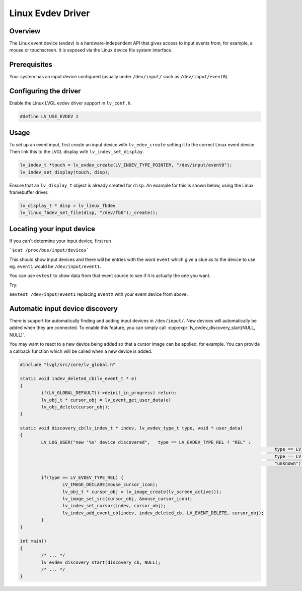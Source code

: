==================
Linux Evdev Driver
==================

Overview
--------

The Linux event device (evdev) is a hardware-independent API that gives access to input events from, 
for example, a mouse or touchscreen. It is exposed via the Linux device file system interface. 

Prerequisites
-------------

Your system has an input device configured (usually under ``/dev/input/`` such as ``/dev/input/event0``).

Configuring the driver
----------------------

Enable the Linux LVGL evdev driver support in ``lv_conf.h``.    

.. code-block:: c

	#define LV_USE_EVDEV 1

Usage
-----

To set up an event input, first create an input device with ``lv_edev_create`` setting it to the correct Linux event device.
Then link this to the LVGL display with ``lv_indev_set_display``.   

.. code-block:: c

	lv_indev_t *touch = lv_evdev_create(LV_INDEV_TYPE_POINTER, "/dev/input/event0");
	lv_indev_set_display(touch, disp);

Ensure that an ``lv_display_t`` object is already created for ``disp``. An example for this is shown below, using the Linux framebuffer driver. 

.. code-block:: c

	lv_display_t * disp = lv_linux_fbdev  
	lv_linux_fbdev_set_file(disp, "/dev/fb0");_create();


Locating your input device
--------------------------

If you can't determine your input device, first run   

```$cat /proc/bus/input/devices```

This should show input devices and there will be entries with the word ``event`` which give a clue as to the device to use eg. ``event1`` would be ``/dev/input/event1``.  

You can use ``evtest`` to show data from that event source to see if it is actually the one you want.

Try:   

``$evtest /dev/input/event1`` replacing ``eventX`` with your event device from above.   

Automatic input device discovery
--------------------------------

There is support for automatically finding and adding input devices in ``/dev/input/``. New devices will automatically be added
when they are connected. To enable this feature, you can simply call :cpp:expr:`lv_evdev_discovery_start(NULL, NULL)`.

You may want to react to a new device being added so that a cursor image can be applied, for example. You can provide a callback
function which will be called when a new device is added.

.. code-block:: c

	#include "lvgl/src/core/lv_global.h"

	static void indev_deleted_cb(lv_event_t * e)
	{
		if(LV_GLOBAL_DEFAULT()->deinit_in_progress) return;
		lv_obj_t * cursor_obj = lv_event_get_user_data(e)
		lv_obj_delete(cursor_obj);
	}

	static void discovery_cb(lv_indev_t * indev, lv_evdev_type_t type, void * user_data)
	{
		LV_LOG_USER("new '%s' device discovered",   type == LV_EVDEV_TYPE_REL ? "REL" :
													type == LV_EVDEV_TYPE_ABS ? "ABS" :
													type == LV_EVDEV_TYPE_KEY ? "KEY" :
													"unknown");

		if(type == LV_EVDEV_TYPE_REL) {
			LV_IMAGE_DECLARE(mouse_cursor_icon);
			lv_obj_t * cursor_obj = lv_image_create(lv_screen_active());
			lv_image_set_src(cursor_obj, &mouse_cursor_icon);
			lv_indev_set_cursor(indev, cursor_obj);
			lv_indev_add_event_cb(indev, indev_deleted_cb, LV_EVENT_DELETE, cursor_obj);
		}
	}

	int main()
	{
		/* ... */
		lv_evdev_discovery_start(discovery_cb, NULL);
		/* ... */
	}
